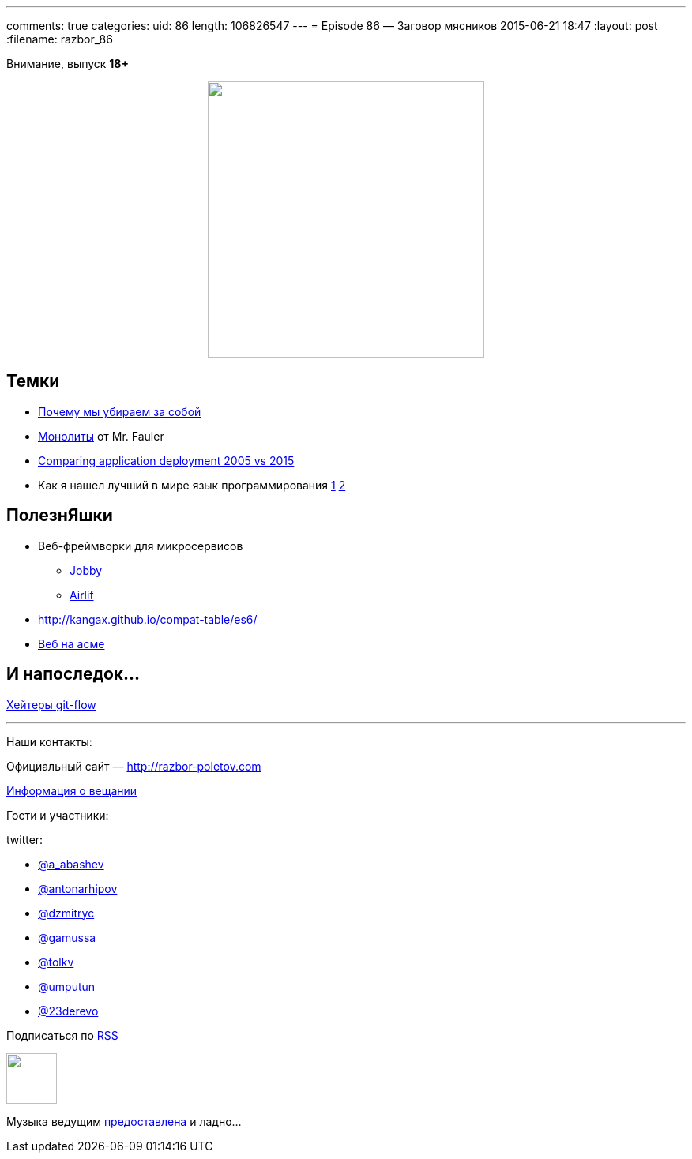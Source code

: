---
comments: true
categories:
uid: 86
length: 106826547
---
= Episode 86 — Заговор мясников
2015-06-21 18:47
:layout: post
:filename: razbor_86

Внимание, выпуск *18+*

++++
<div class="separator" style="clear: both; text-align: center;">
<a href="http://razbor-poletov.com/images/razbor_86_text.jpg" imageanchor="1" style="margin-left: 1em; margin-right: 1em;"><img border="0" height="350" src="http://razbor-poletov.com/images/razbor_86_text.jpg" width="350" /></a>
</div>
++++

== Темки

* http://tonsky.livejournal.com/303215.html[Почему мы убираем за собой]
* http://martinfowler.com/bliki/MonolithFirst.html[Монолиты] от Mr. Fauler
* http://www.jamesward.com/2015/06/08/comparing-application-deployment-2005-vs-2015[Comparing application deployment 2005 vs 2015] 
* Как я нашел лучший в мире язык программирования http://habrahabr.ru/post/259831/[1]  http://habrahabr.ru/post/259841/[2]

== ПолезнЯшки

* Веб-фреймворки для микросервисов 
** http://jooby.org[Jobby] 
** https://github.com/airlift/airlift[Airlif]
* http://kangax.github.io/compat-table/es6/
* https://zarkzork.com/servasm.html[Веб на асме]

== И напоследок...

http://endoflineblog.com/gitflow-considered-harmful[Хейтеры git-flow]

'''

Наши контакты:

Официальный сайт — http://razbor-poletov.com[http://razbor-poletov.com]

http://razbor-poletov.com/broadcast.html[Информация о вещании]

Гости и участники:

twitter:

  * https://twitter.com/a_abashev[@a_abashev]
  * https://twitter.com/antonarhipov[@antonarhipov]
  * https://twitter.com/dzmitryc[@dzmitryc]
  * https://twitter.com/gamussa[@gamussa]
  * https://twitter.com/tolkv[@tolkv]
  * https://twitter.com/umputun[@umputun]
  * https://twitter.com/23derevo[@23derevo]

++++
<!-- player goes here-->

<audio preload="none">
   <source src="http://traffic.libsyn.com/razborpoletov/razbor_86.mp3" type="audio/mp3" />
   Your browser does not support the audio tag.
</audio>
++++

Подписаться по http://feeds.feedburner.com/razbor-podcast[RSS]

++++
<!-- episode file link goes here-->
<a href="http://traffic.libsyn.com/razborpoletov/razbor_86.mp3" imageanchor="1" style="clear: left; margin-bottom: 1em; margin-left: auto; margin-right: 2em;"><img border="0" height="64" src="http://2.bp.blogspot.com/-qkfh8Q--dks/T0gixAMzuII/AAAAAAAAHD0/O5LbF3vvBNQ/s200/1330127522_mp3.png" width="64" /></a>
++++

Музыка ведущим http://www.audiobank.fm/single-music/27/111/More-And-Less/[предоставлена] и ладно...
